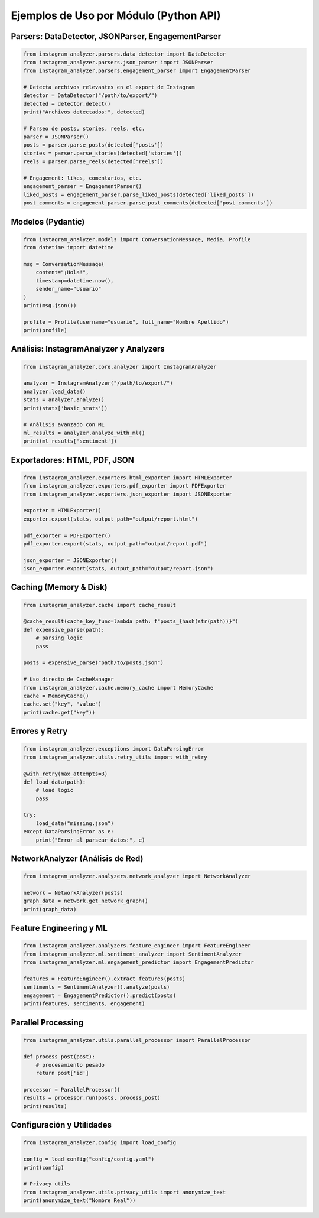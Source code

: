 ========================================
Ejemplos de Uso por Módulo (Python API)
========================================

Parsers: DataDetector, JSONParser, EngagementParser
---------------------------------------------------

.. code-block:: python

    from instagram_analyzer.parsers.data_detector import DataDetector
    from instagram_analyzer.parsers.json_parser import JSONParser
    from instagram_analyzer.parsers.engagement_parser import EngagementParser

    # Detecta archivos relevantes en el export de Instagram
    detector = DataDetector("/path/to/export/")
    detected = detector.detect()
    print("Archivos detectados:", detected)

    # Parseo de posts, stories, reels, etc.
    parser = JSONParser()
    posts = parser.parse_posts(detected['posts'])
    stories = parser.parse_stories(detected['stories'])
    reels = parser.parse_reels(detected['reels'])

    # Engagement: likes, comentarios, etc.
    engagement_parser = EngagementParser()
    liked_posts = engagement_parser.parse_liked_posts(detected['liked_posts'])
    post_comments = engagement_parser.parse_post_comments(detected['post_comments'])

Modelos (Pydantic)
------------------

.. code-block:: python

    from instagram_analyzer.models import ConversationMessage, Media, Profile
    from datetime import datetime

    msg = ConversationMessage(
        content="¡Hola!",
        timestamp=datetime.now(),
        sender_name="Usuario"
    )
    print(msg.json())

    profile = Profile(username="usuario", full_name="Nombre Apellido")
    print(profile)

Análisis: InstagramAnalyzer y Analyzers
---------------------------------------

.. code-block:: python

    from instagram_analyzer.core.analyzer import InstagramAnalyzer

    analyzer = InstagramAnalyzer("/path/to/export/")
    analyzer.load_data()
    stats = analyzer.analyze()
    print(stats['basic_stats'])

    # Análisis avanzado con ML
    ml_results = analyzer.analyze_with_ml()
    print(ml_results['sentiment'])

Exportadores: HTML, PDF, JSON
-----------------------------

.. code-block:: python

    from instagram_analyzer.exporters.html_exporter import HTMLExporter
    from instagram_analyzer.exporters.pdf_exporter import PDFExporter
    from instagram_analyzer.exporters.json_exporter import JSONExporter

    exporter = HTMLExporter()
    exporter.export(stats, output_path="output/report.html")

    pdf_exporter = PDFExporter()
    pdf_exporter.export(stats, output_path="output/report.pdf")

    json_exporter = JSONExporter()
    json_exporter.export(stats, output_path="output/report.json")

Caching (Memory & Disk)
-----------------------

.. code-block:: python

    from instagram_analyzer.cache import cache_result

    @cache_result(cache_key_func=lambda path: f"posts_{hash(str(path))}")
    def expensive_parse(path):
        # parsing logic
        pass

    posts = expensive_parse("path/to/posts.json")

    # Uso directo de CacheManager
    from instagram_analyzer.cache.memory_cache import MemoryCache
    cache = MemoryCache()
    cache.set("key", "value")
    print(cache.get("key"))

Errores y Retry
---------------

.. code-block:: python

    from instagram_analyzer.exceptions import DataParsingError
    from instagram_analyzer.utils.retry_utils import with_retry

    @with_retry(max_attempts=3)
    def load_data(path):
        # load logic
        pass

    try:
        load_data("missing.json")
    except DataParsingError as e:
        print("Error al parsear datos:", e)

NetworkAnalyzer (Análisis de Red)
---------------------------------

.. code-block:: python

    from instagram_analyzer.analyzers.network_analyzer import NetworkAnalyzer

    network = NetworkAnalyzer(posts)
    graph_data = network.get_network_graph()
    print(graph_data)

Feature Engineering y ML
------------------------

.. code-block:: python

    from instagram_analyzer.analyzers.feature_engineer import FeatureEngineer
    from instagram_analyzer.ml.sentiment_analyzer import SentimentAnalyzer
    from instagram_analyzer.ml.engagement_predictor import EngagementPredictor

    features = FeatureEngineer().extract_features(posts)
    sentiments = SentimentAnalyzer().analyze(posts)
    engagement = EngagementPredictor().predict(posts)
    print(features, sentiments, engagement)

Parallel Processing
-------------------

.. code-block:: python

    from instagram_analyzer.utils.parallel_processor import ParallelProcessor

    def process_post(post):
        # procesamiento pesado
        return post['id']

    processor = ParallelProcessor()
    results = processor.run(posts, process_post)
    print(results)

Configuración y Utilidades
--------------------------

.. code-block:: python

    from instagram_analyzer.config import load_config

    config = load_config("config/config.yaml")
    print(config)

    # Privacy utils
    from instagram_analyzer.utils.privacy_utils import anonymize_text
    print(anonymize_text("Nombre Real"))
